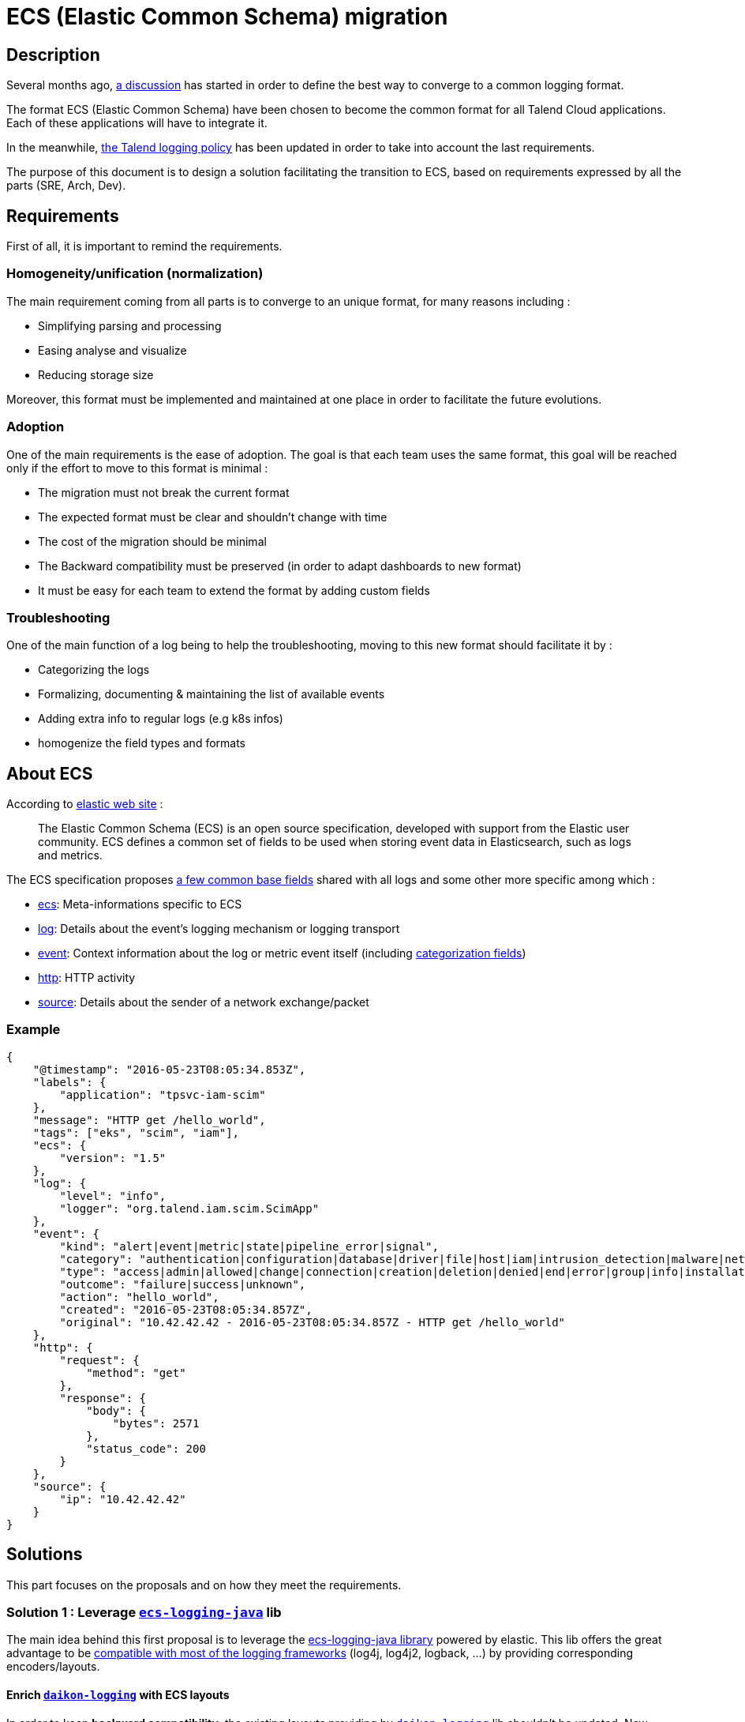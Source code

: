 = ECS (Elastic Common Schema) migration

== Description

Several months ago, https://talend365.sharepoint.com/sites/EnterpriseandFrictionlessInitiativeH1/_layouts/15/Doc.aspx?sourcedoc={14c375d9-ec23-4981-99ac-e061c1241d5b}&action=edit&wd=target%28Reliability.one%7C879313bf-126e-4fe9-b469-80600ece894c%2FLogging%7Cea77767c-3448-4a01-b045-f3db1430968b%2F%29[a discussion] has started in order to define the best way to converge to a common logging format.

The format ECS (Elastic Common Schema) have been chosen to become the common format for all Talend Cloud applications. Each of these applications will have to integrate it.

In the meanwhile, https://github.com/Talend/policies/pull/42[the Talend logging policy] has been updated in order to take into account the last requirements.

The purpose of this document is to design a solution facilitating the transition to ECS, based on requirements expressed by all the parts (SRE, Arch, Dev).

== Requirements

First of all, it is important to remind the requirements.

=== Homogeneity/unification (normalization)

The main requirement coming from all parts is to converge to an unique format, for many reasons including :

* Simplifying parsing and processing
* Easing analyse and visualize
* Reducing storage size

Moreover, this format must be implemented and maintained at one place in order to facilitate the future evolutions.

=== Adoption

One of the main requirements is the ease of adoption. The goal is that each team uses the same format, this goal will be reached only if the effort to move to this format is minimal :

* The migration must not break the current format
* The expected format must be clear and shouldn't change with time
* The cost of the migration should be minimal
* The Backward compatibility must be preserved (in order to adapt dashboards to new format)
* It must be easy for each team to extend the format by adding custom fields

=== Troubleshooting

One of the main function of a log being to help the troubleshooting, moving to this new format should facilitate it by :

* Categorizing the logs
* Formalizing, documenting & maintaining the list of available events
* Adding extra info to regular logs (e.g k8s infos)
* homogenize the field types and formats

== About ECS

According to https://www.elastic.co/guide/en/ecs/current/ecs-reference.html[elastic web site] :

____
The Elastic Common Schema (ECS) is an open source specification, developed with support from the Elastic user community. ECS defines a common set of fields to be used when storing event data in Elasticsearch, such as logs and metrics.
____

The ECS specification proposes https://www.elastic.co/guide/en/ecs/current/ecs-base.html[a few common base fields] shared with all logs and some other more specific among which :

* https://www.elastic.co/guide/en/ecs/current/ecs-ecs.html[ecs]: Meta-informations specific to ECS
* https://www.elastic.co/guide/en/ecs/current/ecs-log.html[log]: Details about the event’s logging mechanism or logging transport
* https://www.elastic.co/guide/en/ecs/current/ecs-event.html[event]: Context information about the log or metric event itself (including https://www.elastic.co/guide/en/ecs/current/ecs-allowed-values-event-outcome.html[categorization fields])
* https://www.elastic.co/guide/en/ecs/current/ecs-http.html[http]: HTTP activity
* https://www.elastic.co/guide/en/ecs/current/ecs-source.html[source]: Details about the sender of a network exchange/packet

=== Example

[source,json]
----
{
    "@timestamp": "2016-05-23T08:05:34.853Z",
    "labels": {
        "application": "tpsvc-iam-scim"
    },
    "message": "HTTP get /hello_world",
    "tags": ["eks", "scim", "iam"],
    "ecs": {
        "version": "1.5"
    },
    "log": {
        "level": "info",
        "logger": "org.talend.iam.scim.ScimApp"
    },
    "event": {
        "kind": "alert|event|metric|state|pipeline_error|signal",
        "category": "authentication|configuration|database|driver|file|host|iam|intrusion_detection|malware|network|package|process|web",
        "type": "access|admin|allowed|change|connection|creation|deletion|denied|end|error|group|info|installation|protocol|start|user",
        "outcome": "failure|success|unknown",
        "action": "hello_world",
        "created": "2016-05-23T08:05:34.857Z",
        "original": "10.42.42.42 - 2016-05-23T08:05:34.857Z - HTTP get /hello_world"
    },
    "http": {
        "request": {
            "method": "get"
        },
        "response": {
            "body": {
                "bytes": 2571
            },
            "status_code": 200
        }
    },
    "source": {
        "ip": "10.42.42.42"
    }
}
----

== Solutions

This part focuses on the proposals and on how they meet the requirements.

=== Solution 1 : Leverage https://github.com/elastic/ecs-logging-java[`ecs-logging-java`] lib

The main idea behind this first proposal is to leverage the https://www.elastic.co/guide/en/ecs-logging/java/current/intro.html[ecs-logging-java library] powered by elastic. This lib offers the great advantage to be https://www.elastic.co/guide/en/ecs-logging/java/current/setup.html[compatible with most of the logging frameworks] (log4j, log4j2, logback, ...) by providing corresponding encoders/layouts.

==== Enrich https://github.com/Talend/daikon/tree/master/daikon-logging[`daikon-logging`] with ECS layouts

In order to keep *backward compatibility*, the existing layouts providing by https://github.com/Talend/daikon/tree/master/daikon-logging[`daikon-logging`] lib shouldn't be updated.
New layouts must be created by extending the layouts proposed by https://github.com/elastic/ecs-logging-java[`ecs-logging-java`] lib.

New MDC utility classes and filters must be created by following https://www.elastic.co/guide/en/ecs/current/ecs-field-reference.html[the ECS specification].

In order to facilitate the *adoption* of these new layouts (for example to let the teams adapt their dashboards to the new format) they will be able to use multiple log appenders (legacy + ECS). These appenders should be enabled/disabled using an env variable. According to the format, the logs will go to the new ECS index or to the old legacy index.

The format will stay *flexible* as it allows a team to add custom fields (by following https://www.elastic.co/guide/en/ecs-logging/java/current/_structured_logging_with_log4j2.html#_tips[elastic tips]) by :

* Or updating the MDC
* Or https://www.elastic.co/guide/en/ecs-logging/java/current/_structured_logging_with_log4j2.html#_structured_logging_with_log4j2[by leveraging log4j2's `MapMessage`]

==== Provide an `daikon-spring-access-logs` ECS compatible library

The access logs are really useful for *troubleshooting*, currently they are implemented using custom code (e.g https://github.com/Talend/platform-services-commons/tree/master/accesslog[`acesslog`] lib for TPSVC team).

In order to *unify* the access logs format following ECS specification, the `daikon-spring-access-logs` must be implemented. This module will help the teams to generate their access logs by following the ECS format (in particular the https://www.elastic.co/guide/en/ecs/current/ecs-http.html[HTTP field set]).

These logs can be *categorized* with the field `event.type = "access"`.

==== Make https://github.com/Talend/daikon/tree/master/daikon-spring/daikon-spring-audit-logs[`daikon-spring-audit-logs`] ECS compatible

The audit logs are also very useful for *troubleshooting* as they can help to understand the activity of a specific account when a problem occurs.
Currently the audit logs are only available for the customers and they contain PII (personally identifiable information).

It could be interesting to make these logs (cleaned from all PII) available internally. For that purpose,  `daikon-spring-audit-logs` can be updated in order to :

* Remove PII
* Log the audit logs following ECS format (using categorization fields if possible)





